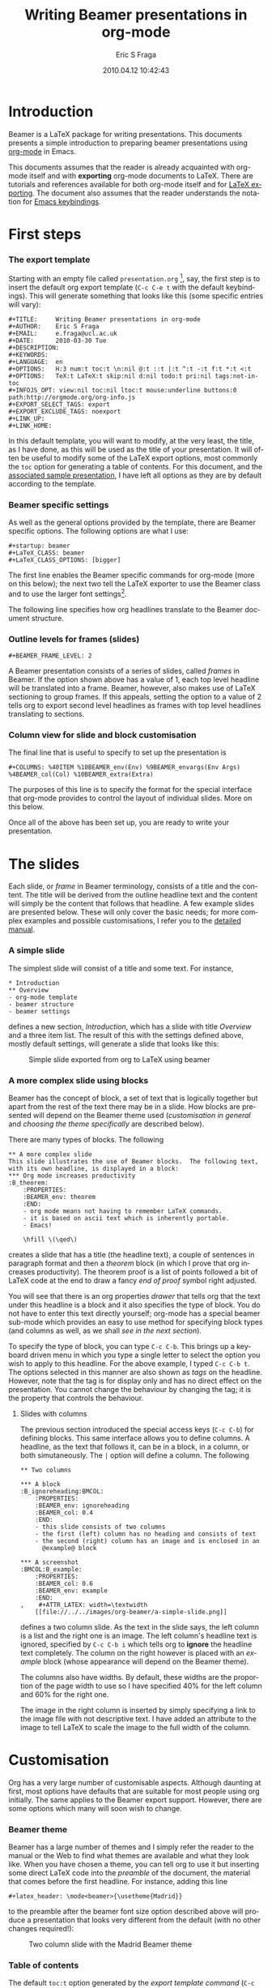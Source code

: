 #+TITLE:     Writing Beamer presentations in org-mode
#+AUTHOR:    Eric S Fraga
#+EMAIL:     e.fraga@ucl.ac.uk
#+DATE:      2010.04.12 10:42:43
#+DESCRIPTION: 
#+KEYWORDS: 
#+LANGUAGE:  en
#+OPTIONS:   H:3 num:t toc:t \n:nil @:t ::t |:t ^:t -:t f:t *:t <:t
#+OPTIONS:   TeX:t LaTeX:t skip:nil d:nil todo:t pri:nil tags:not-in-toc
#+INFOJS_OPT: view:nil toc:nil ltoc:t mouse:underline buttons:0 path:http://orgmode.org/org-info.js
#+EXPORT_SELECT_TAGS: export
#+EXPORT_EXCLUDE_TAGS: noexport
#+LINK_UP:   
#+LINK_HOME: 


* Introduction

Beamer is a LaTeX package for writing presentations.  This documents
presents a simple introduction to preparing beamer presentations using
[[http://orgmode.org/][org-mode]] in Emacs.

This documents assumes that the reader is already acquainted with
org-mode itself and with *exporting* org-mode documents to LaTeX.
There are tutorials and references available for both org-mode itself
and for [[http://orgmode.org/manual/Exporting.html#Exporting][LaTeX exporting]].  The document also assumes that the reader
understands the notation for [[http://www.gnu.org/software/emacs/manual/html_node/emacs/Commands.html#Commands][Emacs keybindings]].

* First steps
*** The export template
Starting with an empty file called =presentation.org= [fn:2: [[file:presentation.org][A
previously created example presentation]] is available.], say, the first
step is to insert the default org export template (=C-c C-e t= with
the default keybindings).  This will generate something that looks
like this (some specific entries will vary):

#+BEGIN_Example
,#+TITLE:     Writing Beamer presentations in org-mode
,#+AUTHOR:    Eric S Fraga
,#+EMAIL:     e.fraga@ucl.ac.uk
,#+DATE:      2010-03-30 Tue
,#+DESCRIPTION: 
,#+KEYWORDS: 
,#+LANGUAGE:  en
,#+OPTIONS:   H:3 num:t toc:t \n:nil @:t ::t |:t ^:t -:t f:t *:t <:t
,#+OPTIONS:   TeX:t LaTeX:t skip:nil d:nil todo:t pri:nil tags:not-in-toc
,#+INFOJS_OPT: view:nil toc:nil ltoc:t mouse:underline buttons:0 path:http://orgmode.org/org-info.js
,#+EXPORT_SELECT_TAGS: export
,#+EXPORT_EXCLUDE_TAGS: noexport
,#+LINK_UP:   
,#+LINK_HOME: 
#+END_Example

In this default template, you will want to modify, at the very least,
the title, as I have done, as this will be used as the title of your
presentation.  It will often be useful to modify some of the LaTeX
export options, most commonly the =toc= option for generating a table
of contents.  For this document, and the [[file:presentation.org][associated sample
presentation]], I have left all options as they are by default according
to the template.
*** Beamer specific settings
As well as the general options provided by the template, there are
Beamer specific options.  The following options are what I use:

#+BEGIN_Example
,#+startup: beamer
,#+LaTeX_CLASS: beamer
,#+LaTeX_CLASS_OPTIONS: [bigger]
#+END_Example

The first line enables the Beamer specific commands for org-mode (more
on this below); the next two tell the LaTeX exporter to use the
Beamer class and to use the larger font settings[fn:1: I am a firm
believer in using the largest font possible to encourage less text on
slides.  This is obviously a personal view.].  

The following line specifies how org headlines translate to the Beamer
document structure.
*** Outline levels for frames (slides)
#+BEGIN_Example
,#+BEAMER_FRAME_LEVEL: 2
#+END_Example

A Beamer presentation consists of a series of slides, called /frames/
in Beamer.  If the option shown above has a value of 1, each top level
headline will be translated into a frame.  Beamer, however, also makes
use of LaTeX sectioning to group frames.  If this appeals, setting
the option to a value of 2 tells org to export second level headlines
as frames with top level headlines translating to sections.
*** Column view for slide and block customisation
The final line that is useful to specify to set up the presentation is

#+BEGIN_Example
,#+COLUMNS: %40ITEM %10BEAMER_env(Env) %9BEAMER_envargs(Env Args) %4BEAMER_col(Col) %10BEAMER_extra(Extra)
#+END_Example

The purposes of this line is to specify the format for the special
interface that org-mode provides to control the layout of individual
slides.  More on this below.

Once all of the above has been set up, you are ready to write your
presentation.

* The slides

Each slide, or /frame/ in Beamer terminology, consists of a title and
the content.  The title will be derived from the outline headline text
and the content will simply be the content that follows that
headline.  A few example slides are presented below.  These will only
cover the basic needs; for more complex examples and possible
customisations, I refer you to the [[http://orgmode.org/worg/org-tutorials/org-beamer.php][detailed manual]].

*** A simple slide
The simplest slide will consist of a title and some text.  For instance,

#+BEGIN_Example
,* Introduction
,** Overview
- org-mode template
- beamer structure
- beamer settings
#+END_Example

defines a new section, /Introduction/, which has a slide with title
/Overview/ and a three item list.  The result of this with the
settings defined above, mostly default settings, will generate a slide
that looks like this:

#+caption: Simple slide exported from org to LaTeX using beamer
[[file:../../images/org-beamer/a-simple-slide.png]]

*** A more complex slide using blocks

Beamer has the concept of block, a set of text that is logically
together but apart from the rest of the text there may be in a slide.
How blocks are presented will depend on the Beamer theme used
([[*Customisation][customisation in general]] and [[*Beamer%20theme][choosing the theme specifically]] are
described below).

There are many types of blocks.  The following

#+BEGIN_Example
,** A more complex slide
This slide illustrates the use of Beamer blocks.  The following text,
with its own headline, is displayed in a block:
,*** Org mode increases productivity                               :B_theorem:
    :PROPERTIES:
    :BEAMER_env: theorem
    :END:
    - org mode means not having to remember LaTeX commands.
    - it is based on ascii text which is inherently portable.
    - Emacs!

    \hfill \(\qed\)
#+END_Example

creates a slide that has a title (the headline text), a couple of
sentences in paragraph format and then a /theorem/ block (in which I
prove that org increases productivity).  The theorem proof is a list
of points followed a bit of LaTeX code at the end to draw a fancy
/end of proof/ symbol right adjusted.

You will see that there is an org properties /drawer/ that tells org
that the text under this headline is a block and it also specifies the
type of block.  You do not have to enter this text directly yourself;
org-mode has a special beamer sub-mode which provides an easy to use
method for specifying block types (and columns as well, as we shall
[[*Column%20view%20for%20slide%20and%20block%20customisation][see in the next section]]).

To specify the type of block, you can type =C-c C-b=.  This brings up
a keyboard driven menu in which you type a single letter to select the
option you wish to apply to this headline.  For the above example, I
typed =C-c C-b t=.  The options selected in this manner are also shown
as /tags/ on the headline.  However, note that the tag is for display
only and has no direct effect on the presentation.  You cannot change
the behaviour by changing the tag; it is the property that controls
the behaviour.

***** Slides with columns

The previous section introduced the special access keys (=C-c C-b=)
for defining blocks.  This same interface allows you to define
columns.  A headline, as the text that follows it, can be in a block,
in a column, or both simutaneously.  The =|= option will define a
column.  The following

#+BEGIN_Example
,** Two columns

,*** A block                                           :B_ignoreheading:BMCOL:
    :PROPERTIES:
    :BEAMER_env: ignoreheading
    :BEAMER_col: 0.4
    :END:
    - this slide consists of two columns
    - the first (left) column has no heading and consists of text
    - the second (right) column has an image and is enclosed in an
      @example@ block

,*** A screenshot                                            :BMCOL:B_example:
    :PROPERTIES:
    :BEAMER_col: 0.6
    :BEAMER_env: example
    :END:
,    #+ATTR_LATEX: width=\textwidth
    [[file://../../images/org-beamer/a-simple-slide.png]]
#+END_Example

defines a two column slide.  As the text in the slide says, the left
column is a list and the right one is an image.  The left column's
headline text is ignored, specified by =C-c C-b i= which tells org to
*ignore* the headline text completely.  The column on the right
however is placed with an /example/ block (whose appearance will
depend on the Beamer theme).

The columns also have widths.  By default, these widths are the
proportion of the page width to use so I have specified 40% for the
left column and 60% for the right one.

The image in the right column is inserted by simply specifying a link
to the image file with not descriptive text.  I have added an
attribute to the image to tell LaTeX to scale the image to the full
width of the column.

* Customisation

Org has a very large number of customisable aspects.  Although
daunting at first, most options have defaults that are suitable for
most people using org initially.  The same applies to the Beamer
export support.  However, there are some options which many will soon
wish to change.

*** Beamer theme

Beamer has a large number of themes and I simply refer the reader to
the manual or the Web to find what themes are available and what they
look like.  When you have chosen a theme, you can tell org to use it
but inserting some direct LaTeX code into the /preamble/ of the
document, the material that comes before the first headline.  For
instance, adding this line
#+BEGIN_Example
,#+latex_header: \mode<beamer>{\usetheme{Madrid}}
#+END_Example
to the preamble after the beamer font size
option described above will produce a presentation that looks very
different from the default (with no other changes required!):

#+caption: Two column slide with the Madrid Beamer theme
[[file:../../images/org-beamer/two-column-slide-madrid-style.png]]

*** Table of contents

The default =toc:t= option generated by the [[*The%20export%20template][export template command]]
(=C-c C-e t=) indicates that a table of contents will be generated.
This will create a slide immediately after the title slide which will
have the list of sections in the beamer document.  Please note that if
you want this type of functionality, you will have to specify the
=BEAMER-FRAME-LEVEL= to be 2 instead of 1 [[*Outline%20levels%20for%20frames%20slides][as indicated above]].

Furthermore, if you have decided to use sections, it is possible to
have Beamer automatically place a table of contents slide before the
start of each section with the new section highlighted.  This is
achieved by inserting the following LaTeX code, again in the
preamble:
#+BEGIN_Example
,#+latex_header: \AtBeginSection[]{\begin{frame}<beamer>\frametitle{Topic}\tableofcontents[currentsection]\end{frame}}
#+END_Example

*** Column view for slide and block customisation

In [[*Column%20view%20for%20slide%20and%20block%20customisation][an early section of this document]], I described a magical
incantation!  This incantation defines the format for viewing org
property information in column mode.  This mode allows you to easily
adjust the values of the properties for any headline in your
document.  This image shows the type of information you can see at a
glance in this mode:

#+caption: Column view of presentation showing special block environments and column widths.
[[file:../../images/org-beamer/column-view.png]]

We can see the various blocks that have been defined as well as any
columns (implicit by the presence of a column width).  By moving to
any of these column entries displayed, values can be added, deleted or
changed easily.  Please read [[http://orgmode.org/worg/org-tutorials/org-beamer.php][the full org Beamer manual]] for details.

